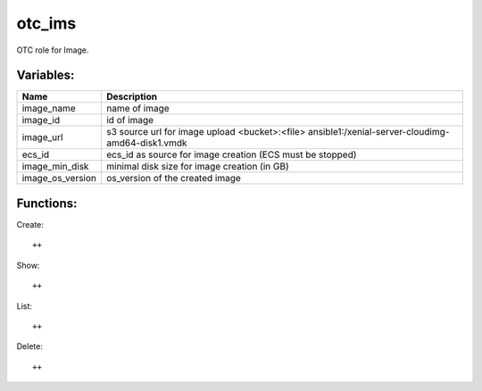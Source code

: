 otc_ims
=======

OTC role for Image.

Variables:
^^^^^^^^^^

+-------------------------+-----------------------------------------------------------+
| Name                    | Description                                               |
+=========================+===========================================================+
| image_name              | name of image                                             |
+-------------------------+-----------------------------------------------------------+
| image_id                | id of image                                               |
+-------------------------+-----------------------------------------------------------+
| image_url               | s3 source url for image upload                            |
|                         | <bucket>:<file>                                           |
|                         | ansible1:/xenial-server-cloudimg-amd64-disk1.vmdk         |
+-------------------------+-----------------------------------------------------------+
| ecs_id                  | ecs_id as source for image creation (ECS must be stopped) |
+-------------------------+-----------------------------------------------------------+
| image_min_disk          | minimal disk size for image creation (in GB)              |
+-------------------------+-----------------------------------------------------------+
| image_os_version        | os_version of the created image                           |
+-------------------------+-----------------------------------------------------------+


Functions:
^^^^^^^^^^

Create::

    ++

Show::

    ++

List::

    ++

Delete::

    ++
